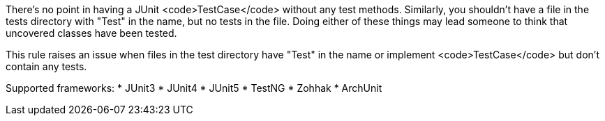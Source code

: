 There's no point in having a JUnit <code>TestCase</code> without any test methods. Similarly, you shouldn't have a file in the tests directory with "Test" in the name, but no tests in the file. Doing either of these things may lead someone to think that uncovered classes have been tested.

This rule raises an issue when files in the test directory have "Test" in the name or implement <code>TestCase</code> but don't contain any tests.

Supported frameworks:
* JUnit3
* JUnit4
* JUnit5
* TestNG
* Zohhak
* ArchUnit
